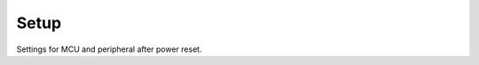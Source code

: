 *****
Setup
*****

Settings for MCU and peripheral after power reset.

.. c:autodoc:: inc/setup.h src/setup.c
